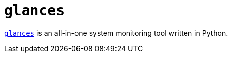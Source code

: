 = `glances`

https://nicolargo.github.io/glances/[`glances`] is an all-in-one system monitoring tool written in Python.
